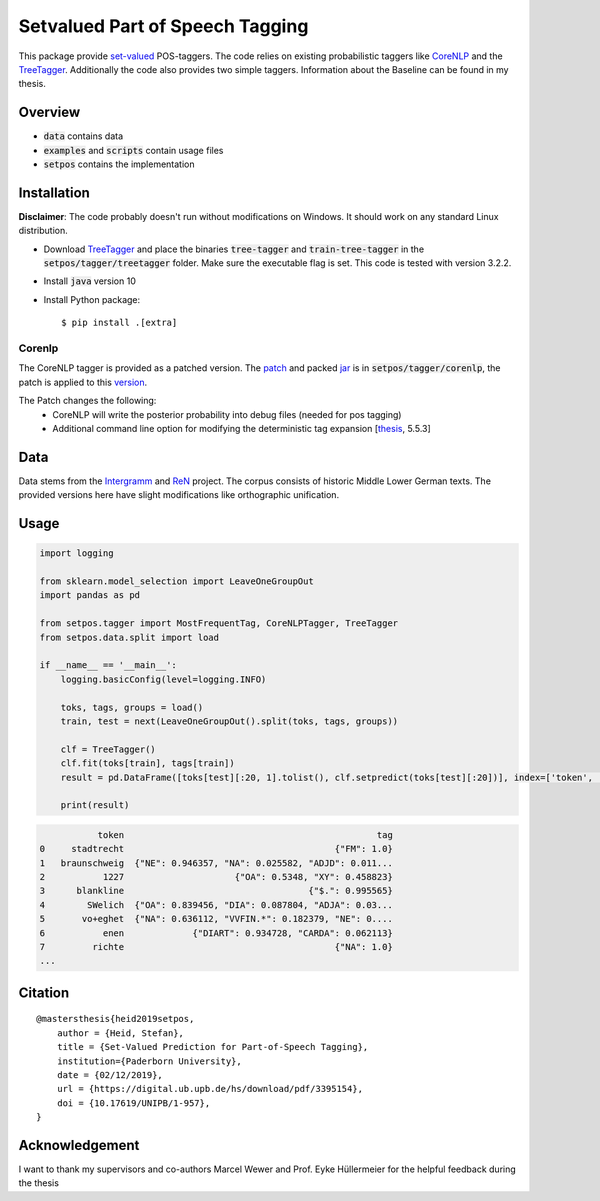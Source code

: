 ================================
Setvalued Part of Speech Tagging
================================

|license| |thesis|

.. |license| image:: https://img.shields.io/github/license/stheid/SetPOS
    :target: LICENSE

.. |thesis| image:: https://img.shields.io/badge/thesis-10.17619%2FUNIPB%2F1--957-informational
    :target: https://digital.ub.upb.de/hs/download/pdf/3395154

This package provide `set-valued`_ POS-taggers.
The code relies on existing probabilistic taggers like CoreNLP_ and the TreeTagger_.
Additionally the code also provides two simple taggers.
Information about the Baseline can be found in my thesis.

.. _`CoreNLP`: https://stanfordnlp.github.io/CoreNLP/pos.html
.. _TreeTagger: https://www.cis.uni-muenchen.de/~schmid/tools/TreeTagger
.. _`set-valued`: https://arxiv.org/pdf/1906.08129v1.pdf

Overview
--------
- :code:`data` contains data
- :code:`examples` and :code:`scripts` contain usage files
- :code:`setpos` contains the implementation


Installation
------------
**Disclaimer**: The code probably doesn't run without modifications on Windows.
It should work on any standard Linux distribution.

* Download TreeTagger_ and place the binaries :code:`tree-tagger` and :code:`train-tree-tagger` in the :code:`setpos/tagger/treetagger` folder.
  Make sure the executable flag is set.
  This code is tested with version 3.2.2.
* Install :code:`java` version 10
* Install Python package::

  $ pip install .[extra]


Corenlp
^^^^^^^

The CoreNLP tagger is provided as a patched version.
The `patch`_ and packed jar_ is in :code:`setpos/tagger/corenlp`, the patch is applied to this `version`_.

.. _patch: setpos/tagger/corenlp/read_expansions—export_proba.patch
.. _jar: setpos/tagger/corenlp/stanford-corenlp.jar
.. _version: https://github.com/stanfordnlp/CoreNLP/commit/0d4cfd4209feec7ddbda9eab3fa9c9791caa3e36

The Patch changes the following:
    - CoreNLP will write the posterior probability into debug files (needed for pos tagging)
    - Additional command line option for modifying the deterministic tag expansion [`thesis`_, 5.5.3]

.. _`thesis`: https://digital.ub.upb.de/hs/download/pdf/3395154

Data
----
.. image:: https://img.shields.io/badge/license-CC--BY%204.0-informational
    :target: https://creativecommons.org/licenses/by/4.0/

Data stems from the Intergramm_ and ReN_ project.
The corpus consists of historic Middle Lower German texts.
The provided versions here have slight modifications like orthographic unification.

.. _Intergramm: https://www.uni-paderborn.de/forschungsprojekte/Intergramm
.. _ReN: https://corpora.uni-hamburg.de/hzsk/de/islandora/object/text-corpus:ren-1.0

Usage
-----

.. code-block:: python

    import logging

    from sklearn.model_selection import LeaveOneGroupOut
    import pandas as pd

    from setpos.tagger import MostFrequentTag, CoreNLPTagger, TreeTagger
    from setpos.data.split import load

    if __name__ == '__main__':
        logging.basicConfig(level=logging.INFO)

        toks, tags, groups = load()
        train, test = next(LeaveOneGroupOut().split(toks, tags, groups))

        clf = TreeTagger()
        clf.fit(toks[train], tags[train])
        result = pd.DataFrame([toks[test][:20, 1].tolist(), clf.setpredict(toks[test][:20])], index=['token', 'tag']).T

        print(result)

.. code-block::

               token                                                tag
    0     stadtrecht                                        {"FM": 1.0}
    1   braunschweig  {"NE": 0.946357, "NA": 0.025582, "ADJD": 0.011...
    2           1227                     {"OA": 0.5348, "XY": 0.458823}
    3      blankline                                   {"$.": 0.995565}
    4        SWelich  {"OA": 0.839456, "DIA": 0.087804, "ADJA": 0.03...
    5       vo+eghet  {"NA": 0.636112, "VVFIN.*": 0.182379, "NE": 0....
    6           enen             {"DIART": 0.934728, "CARDA": 0.062113}
    7         richte                                        {"NA": 1.0}
    ...



Citation
--------
::

    @mastersthesis{heid2019setpos,
        author = {Heid, Stefan},
        title = {Set-Valued Prediction for Part-of-Speech Tagging},
        institution={Paderborn University},
        date = {02/12/2019},
        url = {https://digital.ub.upb.de/hs/download/pdf/3395154},
        doi = {10.17619/UNIPB/1-957},
    }


Acknowledgement
---------------

I want to thank my supervisors and co-authors Marcel Wewer and Prof. Eyke Hüllermeier
for the helpful feedback during the thesis


